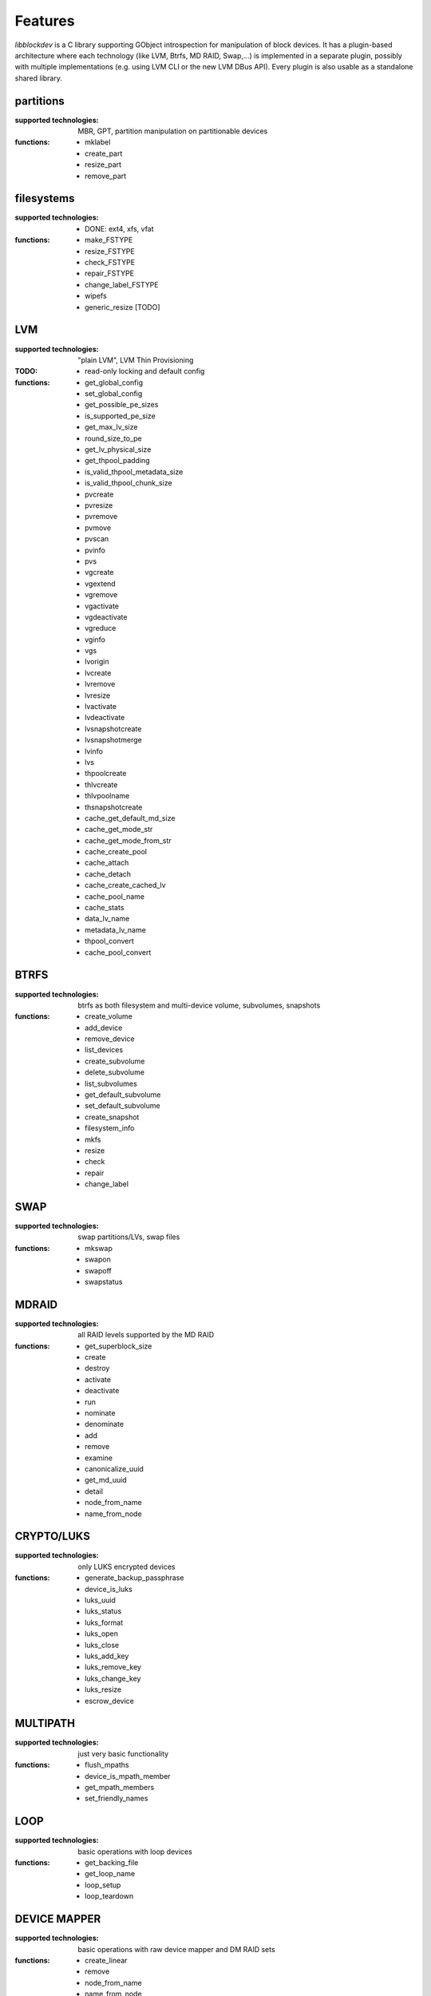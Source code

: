 Features
=========

*libblockdev* is a C library supporting GObject introspection for manipulation
of block devices. It has a plugin-based architecture where each technology (like
LVM, Btrfs, MD RAID, Swap,...) is implemented in a separate plugin, possibly
with multiple implementations (e.g. using LVM CLI or the new LVM DBus
API). Every plugin is also usable as a standalone shared library.


partitions
-----------

:supported technologies:
   MBR, GPT, partition manipulation on partitionable devices

:functions:
   * mklabel
   * create_part
   * resize_part
   * remove_part


filesystems
------------

:supported technologies:
   * DONE: ext4, xfs, vfat

:functions:
   * make_FSTYPE
   * resize_FSTYPE
   * check_FSTYPE
   * repair_FSTYPE
   * change_label_FSTYPE

   * wipefs
   * generic_resize [TODO]


LVM
----

:supported technologies:
   "plain LVM", LVM Thin Provisioning

:TODO:
   * read-only locking and default config

:functions:
   * get_global_config
   * set_global_config
   * get_possible_pe_sizes
   * is_supported_pe_size
   * get_max_lv_size
   * round_size_to_pe
   * get_lv_physical_size
   * get_thpool_padding
   * is_valid_thpool_metadata_size
   * is_valid_thpool_chunk_size

   * pvcreate
   * pvresize
   * pvremove
   * pvmove
   * pvscan
   * pvinfo
   * pvs

   * vgcreate
   * vgextend
   * vgremove
   * vgactivate
   * vgdeactivate
   * vgreduce
   * vginfo
   * vgs

   * lvorigin
   * lvcreate
   * lvremove
   * lvresize
   * lvactivate
   * lvdeactivate
   * lvsnapshotcreate
   * lvsnapshotmerge
   * lvinfo
   * lvs

   * thpoolcreate
   * thlvcreate
   * thlvpoolname
   * thsnapshotcreate

   * cache_get_default_md_size
   * cache_get_mode_str
   * cache_get_mode_from_str
   * cache_create_pool
   * cache_attach
   * cache_detach
   * cache_create_cached_lv
   * cache_pool_name
   * cache_stats

   * data_lv_name
   * metadata_lv_name

   * thpool_convert
   * cache_pool_convert

BTRFS
------

:supported technologies:
   btrfs as both filesystem and multi-device volume, subvolumes, snapshots

:functions:
   * create_volume
   * add_device
   * remove_device
   * list_devices
   * create_subvolume
   * delete_subvolume
   * list_subvolumes
   * get_default_subvolume
   * set_default_subvolume
   * create_snapshot
   * filesystem_info
   * mkfs
   * resize
   * check
   * repair
   * change_label


SWAP
-----

:supported technologies:
   swap partitions/LVs, swap files

:functions:
   * mkswap
   * swapon
   * swapoff
   * swapstatus


MDRAID
-------

:supported technologies:
   all RAID levels supported by the MD RAID

:functions:
   * get_superblock_size
   * create
   * destroy
   * activate
   * deactivate
   * run
   * nominate
   * denominate
   * add
   * remove
   * examine
   * canonicalize_uuid
   * get_md_uuid
   * detail
   * node_from_name
   * name_from_node


CRYPTO/LUKS
------------

:supported technologies:
   only LUKS encrypted devices

:functions:
   * generate_backup_passphrase
   * device_is_luks
   * luks_uuid
   * luks_status
   * luks_format
   * luks_open
   * luks_close
   * luks_add_key
   * luks_remove_key
   * luks_change_key
   * luks_resize
   * escrow_device


MULTIPATH
----------

:supported technologies:
   just very basic functionality

:functions:
   * flush_mpaths
   * device_is_mpath_member
   * get_mpath_members
   * set_friendly_names


LOOP
-----

:supported technologies:
   basic operations with loop devices

:functions:
   * get_backing_file
   * get_loop_name
   * loop_setup
   * loop_teardown


DEVICE MAPPER
--------------

:supported technologies:
   basic operations with raw device mapper and DM RAID sets

:functions:
   * create_linear
   * remove
   * node_from_name
   * name_from_node
   * map_exists
   * get_member_raid_sets
   * activate_raid_set
   * deactivate_raid_set
   * get_raid_set_type


s390
-----

:supported technologies:
   DASD, zFCP

:functions:
   * s390_dasd_format
   * s390_dasd_needs_format
   * s390_dasd_online
   * s390_dasd_is_ldl
   * s390_sanitize_dev_input
   * s390_zfcp_sanitize_wwpn_input
   * s390_zfcp_sanitize_lun_input
   * s390_zfcp_online
   * s390_zfcp_scsi_offline
   * s390_zfcp_offline


KBD (Kernel Block Devices)
---------------------------

:supported technologies:
   bcache, zram

:functions:
   * bcache_create
   * bcache_destroy
   * bcache_attach
   * bcache_detach
   * bcache_status
   * bcache_set_mode
   * bcache_get_mode
   * bcache_get_backing_device
   * bcache_get_cache_device

   * zram_create_devices
   * zram_destroy_devices
   * zram_get_stats


utils
------

Library (not a plugin) providing utility functions usable for multiple plugins
and any third-party code.

:functions:
   * exec_and_report_error
   * exec_and_capture_output
   * size_human_readable
   * size_from_spec
   * init_logging
   * version_cmp
   * check_util_version
